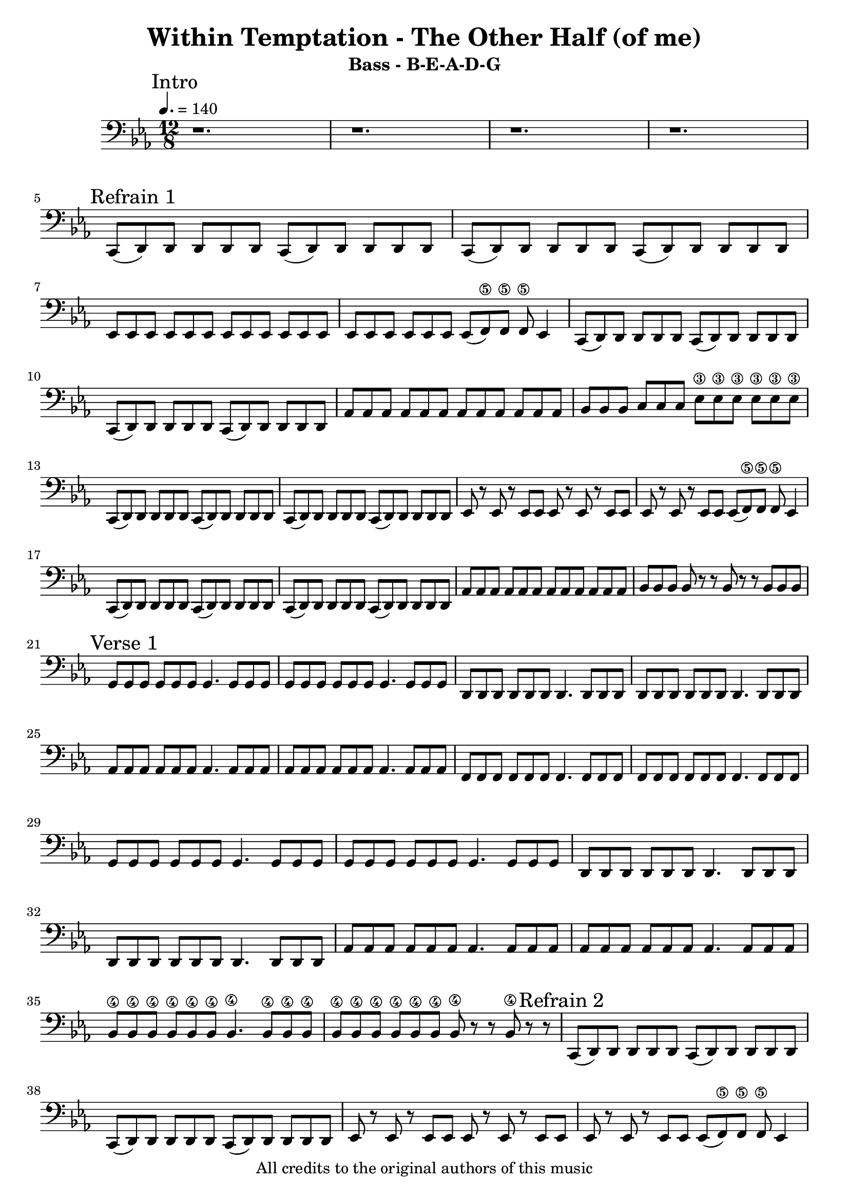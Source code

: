 

\header{
  title = "Within Temptation - The Other Half (of me)"
  subtitle = "Bass - B-E-A-D-G"
  copyright = "All credits to the original authors of this music"
}

\layout {

  }

\sourcefileline 581


intro = {r1. r r r }

refrainA_A = \relative c, {c8( d) d d d d  c( d) d d d d  c( d) d d d d   c( d) d d d d}
refrainA_B = \relative c, {es8 es es es es es   es es es es es es   es es es es es es  es( f\5) f\5 f\5 es4} 
refrainA_C = \relative c  {as8 as as as as as   as as as as as as   bes bes bes c c c es\3 es\3 es\3 es\3 es\3 es\3 }   
refrainA_D = \relative c, {es8 r es r es es   es8 r es r es es   es8 r es r es es   es( f\5) f\5 f\5 es4 } 
refrainA_E = \relative c  {as8 as as as as as   as as as as as as   bes bes bes bes r r  bes r r bes bes bes}

refrainA = {\refrainA_A \refrainA_B 
		   \refrainA_A \refrainA_C 
		   \refrainA_A \refrainA_D
		   \refrainA_A \refrainA_E}
		   
verseA_A = \relative c {g8 g g g g g g4.  g8 g g   g8 g g g g g g4.  g8 g g 
						d8 d d d d d d4.  d8 d d   d8 d d d d d d4.  d8 d d}
verseA_B = \relative c {as8 as as as as as as4. as8 as as    as as as as as as as4. as8 as as  
						f8 f f f f f f4. f8 f f  f8 f f f f f f4. f8 f f }
verseA_C = \relative c {as8 as as as as as as4. as8 as as    as as as as as as as4. as8 as as 
						bes8\4 bes\4 bes\4 bes\4 bes\4 bes\4 bes4.\4 bes8\4 bes\4 bes\4    bes\4 bes\4 bes\4 bes\4 bes\4 bes\4 bes\4 r r bes\4 r r}
						
						
verseA =  {\verseA_A \verseA_B \verseA_A \verseA_C}



refrainB = {\refrainA_A \refrainA_D
			\refrainA_A \refrainA_C % consider this might be avariant
			\refrainA_A \refrainA_D % here might also be a variant 
			\refrainA_A \refrainA_E}
			

interludeA_A = \relative c {as4. as8 as as as4. as8 as as as4. as8 as as as4. as8 as as   }
interludeA_B = \relative c, {f4. f8 f f f4. f8 f f f4. f8 f f f4. f8 f f   }
interludeA_C = \relative c {as4. as8 as as as4. as8 as as as4. as8 as as as4. as8 as as   }
interludeA_D = \relative c {g4. g8 g g g4. g8 g g g4. g8 g g g4. g8 g g   }
interludeA_E = \relative c {bes4.\4 bes8\4 bes\4 bes\4 bes4.\4 bes8\4 bes\4 bes\4 
							bes4.\4 bes8\4 bes\4 bes\4 bes4.\4 bes8\4 bes\4 bes\4   }

interlude = {\interludeA_A \interludeA_B
			 \interludeA_A \interludeA_D
			 \interludeA_A \interludeA_B
			 \interludeA_A \interludeA_E}


bridgeA_A = \relative c {c2.\4( c4.\4 c4\4) d'16\2 d16\2 d4\2 c8\2( c8\2) g4\3 d'\2 c8\2( c8\2) g4\3 }
bridgeA_B = \relative c {bes1.\4( bes2.\4) f'4.\3 bes4.\2 }
bridgeA_C = \relative c {des4 des8( des) des8 des8 des2. des4 des8( des) des8 des8 des2. }


bridgeA= {\bridgeA_A \bridgeA_A
		  \bridgeA_B \bridgeA_C
		  \bridgeA_A \bridgeA_A
		  \bridgeA_B \bridgeA_C}
		  
breakA = \relative c, {d1.( d d d d d d d)}
			

instrumental = \relative c 
			   {\key c \major
			    \repeat tremolo 12 {b8 } \repeat tremolo 12 {b8 }
				\repeat tremolo 12 {g8 } g8 g g g g g g  r r r4.
				\repeat tremolo 12 {b8 } \repeat tremolo 12 {b8 }	
				\repeat tremolo 12 {e,8 } \repeat tremolo 12 {fis8 }	
				\repeat tremolo 12 {b8 } \repeat tremolo 12 {b8 }
				\repeat tremolo 12 {g8 } \repeat tremolo 12 {g8 }
 				\repeat tremolo 12 {e8 } \repeat tremolo 12 {e8 }
				\repeat tremolo 12 {fis8 } \repeat tremolo 12 {fis8 }
				g r g r g r g r g r g r g r g r g r g r r r4.
				\key c \minor}
verseB_A = \relative c {\repeat tremolo 12 {g8} \repeat tremolo 12 {g8} 
						\repeat tremolo 12 {d8} \repeat tremolo 12 {d8} }
						
verseB_B = \relative c {\repeat tremolo 12 {as8} \repeat tremolo 12 {as8} 
						\repeat tremolo 12 {f8} \repeat tremolo 12 {f8} }
						
verseB_C = \relative c {\repeat tremolo 12 {g8} \repeat tremolo 12 {g8} 
						\repeat tremolo 12 {d8} \repeat tremolo 12 {d8}
						
						\repeat tremolo 12 {as'8} \repeat tremolo 12 {as8} 
						\repeat tremolo 12 {bes8\4} \repeat tremolo 6 {bes8\4} bes8\4 r r  bes8\4 r r }
														
verseB = { \verseB_A \verseB_B \verseB_C }
outro = \relative c,  {es1.}



mynotes = {
   \mark "Intro" \intro \break  
  \mark "Refrain 1" \refrainA \break
  \mark "Verse 1" \verseA
  \mark "Refrain 2" \refrainB \break
  \mark "interlude 1" \interlude \break
  \mark "Bridge 1" \bridgeA \break
  \mark "interlude 2" \interlude \break
  \mark "Break" \breakA \break
  \mark "Refrain 3" \refrainB \break
  \mark "Instrumental" \instrumental \break
  \mark "Verse 2" \verseB
  \outro
  
  
}


<<
  \new Staff {
    \clef bass
	\tempo 4. =140	
	\time 12/8
	\key c \minor
	
    \mynotes
	\pageBreak
	
  }
  
  >>
<<

  \new TabStaff {
  
  \clef moderntab
  	
	\time 12/8
	\key c \minor
  \tabFullNotation
  
    \set Staff.stringTunings = \stringTuning <b,, e, a, d g>
	\mark "B-E-A-D-G"
    \mynotes 
	
	
  }
>>


